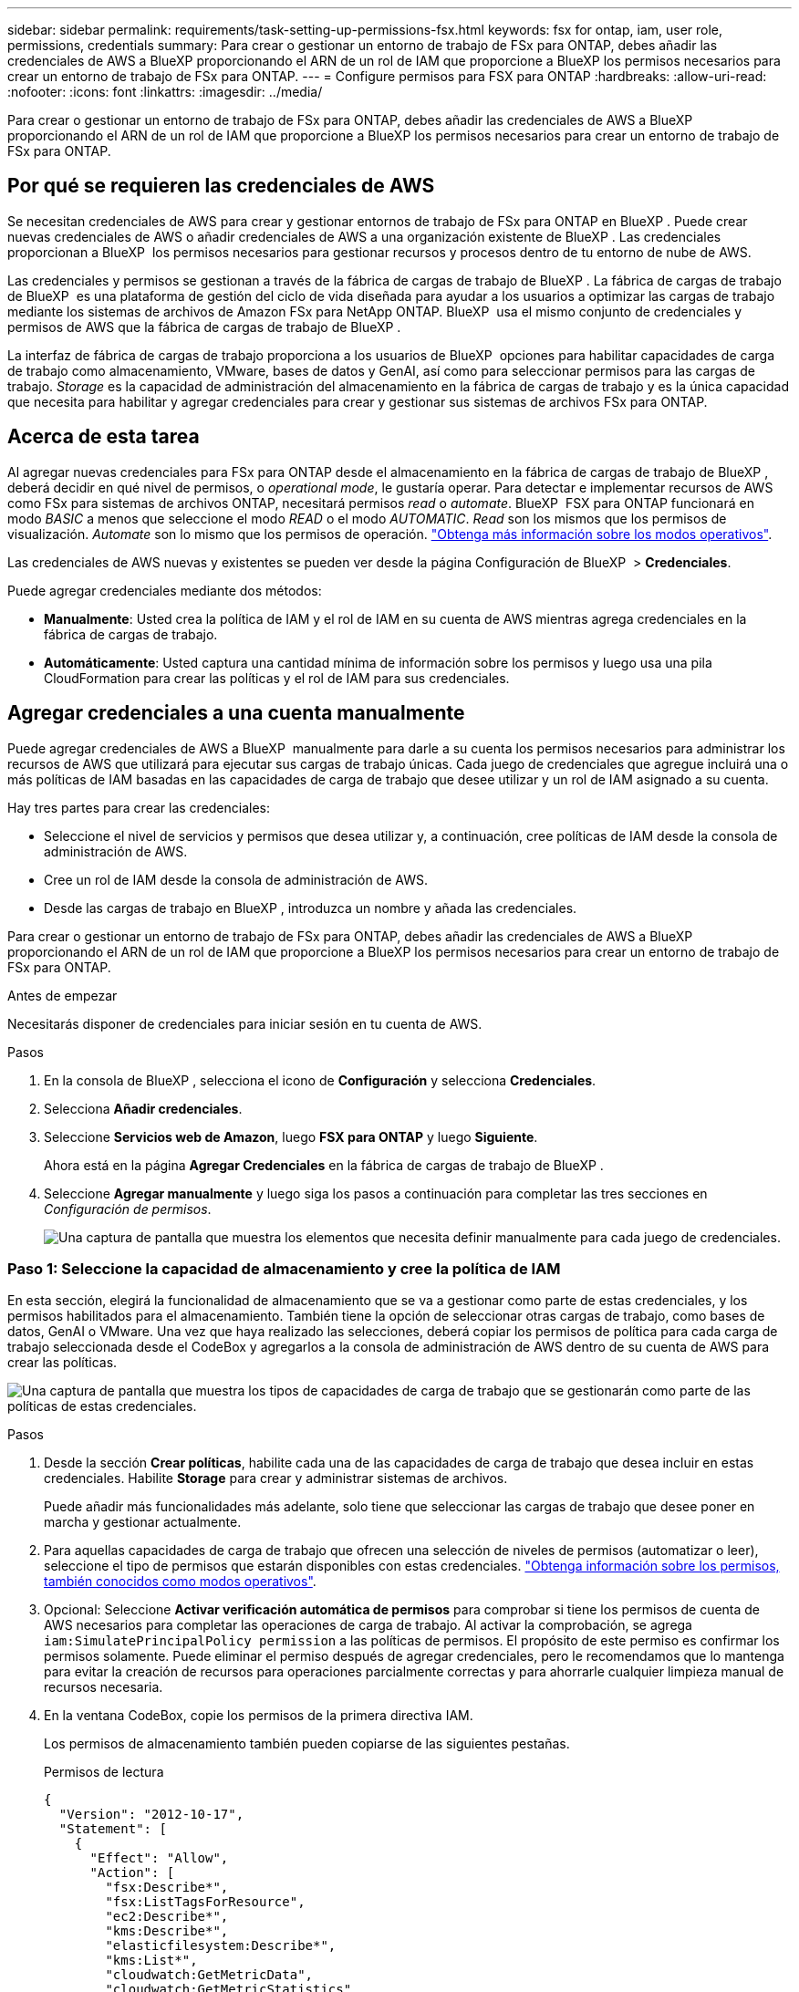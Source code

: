 ---
sidebar: sidebar 
permalink: requirements/task-setting-up-permissions-fsx.html 
keywords: fsx for ontap, iam, user role, permissions, credentials 
summary: Para crear o gestionar un entorno de trabajo de FSx para ONTAP, debes añadir las credenciales de AWS a BlueXP proporcionando el ARN de un rol de IAM que proporcione a BlueXP los permisos necesarios para crear un entorno de trabajo de FSx para ONTAP. 
---
= Configure permisos para FSX para ONTAP
:hardbreaks:
:allow-uri-read: 
:nofooter: 
:icons: font
:linkattrs: 
:imagesdir: ../media/


[role="lead"]
Para crear o gestionar un entorno de trabajo de FSx para ONTAP, debes añadir las credenciales de AWS a BlueXP proporcionando el ARN de un rol de IAM que proporcione a BlueXP los permisos necesarios para crear un entorno de trabajo de FSx para ONTAP.



== Por qué se requieren las credenciales de AWS

Se necesitan credenciales de AWS para crear y gestionar entornos de trabajo de FSx para ONTAP en BlueXP . Puede crear nuevas credenciales de AWS o añadir credenciales de AWS a una organización existente de BlueXP . Las credenciales proporcionan a BlueXP  los permisos necesarios para gestionar recursos y procesos dentro de tu entorno de nube de AWS.

Las credenciales y permisos se gestionan a través de la fábrica de cargas de trabajo de BlueXP . La fábrica de cargas de trabajo de BlueXP  es una plataforma de gestión del ciclo de vida diseñada para ayudar a los usuarios a optimizar las cargas de trabajo mediante los sistemas de archivos de Amazon FSx para NetApp ONTAP. BlueXP  usa el mismo conjunto de credenciales y permisos de AWS que la fábrica de cargas de trabajo de BlueXP .

La interfaz de fábrica de cargas de trabajo proporciona a los usuarios de BlueXP  opciones para habilitar capacidades de carga de trabajo como almacenamiento, VMware, bases de datos y GenAI, así como para seleccionar permisos para las cargas de trabajo. _Storage_ es la capacidad de administración del almacenamiento en la fábrica de cargas de trabajo y es la única capacidad que necesita para habilitar y agregar credenciales para crear y gestionar sus sistemas de archivos FSx para ONTAP.



== Acerca de esta tarea

Al agregar nuevas credenciales para FSx para ONTAP desde el almacenamiento en la fábrica de cargas de trabajo de BlueXP , deberá decidir en qué nivel de permisos, o _operational mode_, le gustaría operar. Para detectar e implementar recursos de AWS como FSx para sistemas de archivos ONTAP, necesitará permisos _read_ o _automate_. BlueXP  FSX para ONTAP funcionará en modo _BASIC_ a menos que seleccione el modo _READ_ o el modo _AUTOMATIC_. _Read_ son los mismos que los permisos de visualización. _Automate_ son lo mismo que los permisos de operación. link:https://docs.netapp.com/us-en/workload-setup-admin/operational-modes.html["Obtenga más información sobre los modos operativos"].

Las credenciales de AWS nuevas y existentes se pueden ver desde la página Configuración de BlueXP  > *Credenciales*.

Puede agregar credenciales mediante dos métodos:

* *Manualmente*: Usted crea la política de IAM y el rol de IAM en su cuenta de AWS mientras agrega credenciales en la fábrica de cargas de trabajo.
* *Automáticamente*: Usted captura una cantidad mínima de información sobre los permisos y luego usa una pila CloudFormation para crear las políticas y el rol de IAM para sus credenciales.




== Agregar credenciales a una cuenta manualmente

Puede agregar credenciales de AWS a BlueXP  manualmente para darle a su cuenta los permisos necesarios para administrar los recursos de AWS que utilizará para ejecutar sus cargas de trabajo únicas. Cada juego de credenciales que agregue incluirá una o más políticas de IAM basadas en las capacidades de carga de trabajo que desee utilizar y un rol de IAM asignado a su cuenta.

Hay tres partes para crear las credenciales:

* Seleccione el nivel de servicios y permisos que desea utilizar y, a continuación, cree políticas de IAM desde la consola de administración de AWS.
* Cree un rol de IAM desde la consola de administración de AWS.
* Desde las cargas de trabajo en BlueXP , introduzca un nombre y añada las credenciales.


Para crear o gestionar un entorno de trabajo de FSx para ONTAP, debes añadir las credenciales de AWS a BlueXP proporcionando el ARN de un rol de IAM que proporcione a BlueXP los permisos necesarios para crear un entorno de trabajo de FSx para ONTAP.

.Antes de empezar
Necesitarás disponer de credenciales para iniciar sesión en tu cuenta de AWS.

.Pasos
. En la consola de BlueXP , selecciona el icono de *Configuración* y selecciona *Credenciales*.
. Selecciona *Añadir credenciales*.
. Seleccione *Servicios web de Amazon*, luego *FSX para ONTAP* y luego *Siguiente*.
+
Ahora está en la página *Agregar Credenciales* en la fábrica de cargas de trabajo de BlueXP .

. Seleccione *Agregar manualmente* y luego siga los pasos a continuación para completar las tres secciones en _Configuración de permisos_.
+
image:screenshot-add-credentials-manually.png["Una captura de pantalla que muestra los elementos que necesita definir manualmente para cada juego de credenciales."]





=== Paso 1: Seleccione la capacidad de almacenamiento y cree la política de IAM

En esta sección, elegirá la funcionalidad de almacenamiento que se va a gestionar como parte de estas credenciales, y los permisos habilitados para el almacenamiento. También tiene la opción de seleccionar otras cargas de trabajo, como bases de datos, GenAI o VMware. Una vez que haya realizado las selecciones, deberá copiar los permisos de política para cada carga de trabajo seleccionada desde el CodeBox y agregarlos a la consola de administración de AWS dentro de su cuenta de AWS para crear las políticas.

image:screenshot-create-policies-manual-permissions-check.png["Una captura de pantalla que muestra los tipos de capacidades de carga de trabajo que se gestionarán como parte de las políticas de estas credenciales."]

.Pasos
. Desde la sección *Crear políticas*, habilite cada una de las capacidades de carga de trabajo que desea incluir en estas credenciales. Habilite *Storage* para crear y administrar sistemas de archivos.
+
Puede añadir más funcionalidades más adelante, solo tiene que seleccionar las cargas de trabajo que desee poner en marcha y gestionar actualmente.

. Para aquellas capacidades de carga de trabajo que ofrecen una selección de niveles de permisos (automatizar o leer), seleccione el tipo de permisos que estarán disponibles con estas credenciales. link:https://docs.netapp.com/us-en/workload-setup-admin/operational-modes.html["Obtenga información sobre los permisos, también conocidos como modos operativos"^].
. Opcional: Seleccione *Activar verificación automática de permisos* para comprobar si tiene los permisos de cuenta de AWS necesarios para completar las operaciones de carga de trabajo. Al activar la comprobación, se agrega `iam:SimulatePrincipalPolicy permission` a las políticas de permisos. El propósito de este permiso es confirmar los permisos solamente. Puede eliminar el permiso después de agregar credenciales, pero le recomendamos que lo mantenga para evitar la creación de recursos para operaciones parcialmente correctas y para ahorrarle cualquier limpieza manual de recursos necesaria.
. En la ventana CodeBox, copie los permisos de la primera directiva IAM.
+
Los permisos de almacenamiento también pueden copiarse de las siguientes pestañas.

+
[role="tabbed-block"]
====
.Permisos de lectura
--
[source, json]
----
{
  "Version": "2012-10-17",
  "Statement": [
    {
      "Effect": "Allow",
      "Action": [
        "fsx:Describe*",
        "fsx:ListTagsForResource",
        "ec2:Describe*",
        "kms:Describe*",
        "elasticfilesystem:Describe*",
        "kms:List*",
        "cloudwatch:GetMetricData",
        "cloudwatch:GetMetricStatistics"
      ],
      "Resource": "*"
    },
    {
      "Effect": "Allow",
      "Action": [
        "iam:SimulatePrincipalPolicy"
      ],
      "Resource": "*"
    }
  ]
}
----
--
.Automatice los permisos
--
[source, json]
----
{
  "Version": "2012-10-17",
  "Statement": [
    {
      "Effect": "Allow",
      "Action": [
        "fsx:*",
        "ec2:Describe*",
        "ec2:CreateTags",
        "ec2:CreateSecurityGroup",
        "iam:CreateServiceLinkedRole",
        "kms:Describe*",
        "elasticfilesystem:Describe*",
        "kms:List*",
        "kms:CreateGrant",
        "cloudwatch:PutMetricData",
        "cloudwatch:GetMetricData",
        "cloudwatch:GetMetricStatistics"
      ],
      "Resource": "*"
    },
    {
      "Effect": "Allow",
      "Action": [
        "ec2:AuthorizeSecurityGroupEgress",
        "ec2:AuthorizeSecurityGroupIngress",
        "ec2:RevokeSecurityGroupEgress",
        "ec2:RevokeSecurityGroupIngress",
        "ec2:DeleteSecurityGroup"
      ],
      "Resource": "*",
      "Condition": {
        "StringLike": {
          "ec2:ResourceTag/AppCreator": "NetappFSxWF"
        }
      }
    },
    {
      "Effect": "Allow",
      "Action": [
        "iam:SimulatePrincipalPolicy"
      ],
      "Resource": "*"
    }
  ]
}
----
--
====
. Abra otra ventana del explorador e inicie sesión en su cuenta de AWS en la consola de administración de AWS.
. Abra el servicio IAM y seleccione *Políticas* > *Crear política*.
. Seleccione JSON como tipo de archivo, pegue los permisos que copió en el paso 3 y seleccione *Siguiente*.
. Introduzca el nombre de la política y seleccione *Crear política*.
. Si seleccionó varias capacidades de carga de trabajo en el paso 1, repita estos pasos para crear una política para cada conjunto de permisos de carga de trabajo.




=== Paso 2: Cree el rol de IAM que utiliza las políticas

En esta sección configurará un rol de IAM que Workload Factory asumirá que incluye los permisos y las políticas que acaba de crear.

image:screenshot-create-role.png["Una captura de pantalla que muestra qué permisos formarán parte del nuevo rol."]

.Pasos
. En la consola de administración de AWS, seleccione *Roles > Crear rol*.
. En *Tipo de entidad de confianza*, seleccione *cuenta de AWS*.
+
.. Seleccione *Otra cuenta de AWS* y copie y pegue el ID de cuenta para la gestión de cargas de trabajo de FSx para ONTAP desde la interfaz de usuario de fábrica de cargas de trabajo de BlueXP .
.. Seleccione *ID externo requerido* y copie y pegue el ID externo desde la interfaz de usuario de BlueXP  Workloads.


. Seleccione *Siguiente*.
. En la sección Política de permisos, elige todas las políticas que definiste anteriormente y selecciona *Siguiente*.
. Introduzca un nombre para el rol y seleccione *Crear rol*.
. Copie el rol ARN.
. Vuelva a la página de credenciales Agregar cargas de trabajo de BlueXP , expanda la sección *Crear rol* y pegue el ARN en el campo _Role ARN_.




=== Paso 3: Introduzca un nombre y agregue las credenciales

El paso final es introducir un nombre para las credenciales en la fábrica de cargas de trabajo de BlueXP .

.Pasos
. En la página de credenciales Agregar cargas de trabajo de BlueXP , expanda *Nombre de credenciales*.
. Introduzca el nombre que desee usar para estas credenciales.
. Seleccione *Agregar* para crear las credenciales.


.Resultado
Las credenciales se crean y se pueden ver en la página Credenciales. Ahora puede utilizar las credenciales al crear un entorno de trabajo FSX para ONTAP.



== Agregue credenciales a una cuenta usando CloudFormation

Puede agregar credenciales de AWS a cargas de trabajo de BlueXP  mediante una pila de AWS CloudFormation seleccionando las capacidades de carga de trabajo que desee usar y, a continuación, iniciando la pila de AWS CloudFormation en su cuenta de AWS. CloudFormation creará las políticas de IAM y el rol de IAM en función de las capacidades de carga de trabajo que haya seleccionado.

.Antes de empezar
* Necesitarás disponer de credenciales para iniciar sesión en tu cuenta de AWS.
* Necesitará tener los siguientes permisos en su cuenta de AWS al agregar credenciales mediante una pila de CloudFormation:
+
[source, json]
----
{
    "Version": "2012-10-17",
    "Statement": [
        {
            "Effect": "Allow",
            "Action": [
                "cloudformation:CreateStack",
                "cloudformation:UpdateStack",
                "cloudformation:DeleteStack",
                "cloudformation:DescribeStacks",
                "cloudformation:DescribeStackEvents",
                "cloudformation:DescribeChangeSet",
                "cloudformation:ExecuteChangeSet",
                "cloudformation:ListStacks",
                "cloudformation:ListStackResources",
                "cloudformation:GetTemplate",
                "cloudformation:ValidateTemplate",
                "lambda:InvokeFunction",
                "iam:PassRole",
                "iam:CreateRole",
                "iam:UpdateAssumeRolePolicy",
                "iam:AttachRolePolicy",
                "iam:CreateServiceLinkedRole"
            ],
            "Resource": "*"
        }
    ]
}
----


.Pasos
. En la consola de BlueXP , selecciona el icono de *Configuración* y selecciona *Credenciales*.
. Selecciona *Añadir credenciales*.
. Seleccione *Servicios web de Amazon*, luego *FSX para ONTAP* y luego *Siguiente*. Ahora está en la página *Agregar Credenciales* en la fábrica de cargas de trabajo de BlueXP .
. Seleccione *Añadir a través de AWS CloudFormation*.
+
image:screenshot-add-credentials-cloudformation.png["Una captura de pantalla que muestra los elementos que deben definirse antes de que pueda iniciar CloudFormation para crear las credenciales."]

. En *Crear políticas*, habilite cada una de las capacidades de carga de trabajo que desea incluir en estas credenciales y elija un nivel de permiso para cada carga de trabajo.
+
Puede añadir más funcionalidades más adelante, solo tiene que seleccionar las cargas de trabajo que desee poner en marcha y gestionar actualmente.

. Opcional: Seleccione *Activar verificación automática de permisos* para comprobar si tiene los permisos de cuenta de AWS necesarios para completar las operaciones de carga de trabajo. Al activar la comprobación, se agrega el `iam:SimulatePrincipalPolicy` permiso a las políticas de permisos. El propósito de este permiso es confirmar los permisos solamente. Puede eliminar el permiso después de agregar credenciales, pero le recomendamos que lo mantenga para evitar la creación de recursos para operaciones parcialmente correctas y para ahorrarle cualquier limpieza manual de recursos necesaria.
. En *Nombre de Credenciales*, introduzca el nombre que desea utilizar para estas credenciales.
. Agregue las credenciales de AWS CloudFormation:
+
.. Seleccione *Agregar* (o seleccione *Redirigir a CloudFormation*) y se mostrará la página Redirigir a CloudFormation.
+
image:screenshot-redirect-cloudformation.png["Una captura de pantalla que muestra cómo crear la pila CloudFormation para agregar políticas y un rol para las credenciales de fábrica de cargas de trabajo."]

.. Si usa el inicio de sesión único (SSO) con AWS, abra una pestaña del explorador independiente e inicie sesión en la consola de AWS antes de seleccionar *Continuar*.
+
Debe iniciar sesión en la cuenta de AWS en la que reside el sistema de archivos de FSx para ONTAP.

.. Seleccione *Continuar* en la página Redirigir a CloudFormation.
.. En la página Quick create stack, en Capacidades, seleccione *Reconozco que AWS CloudFormation podría crear recursos de IAM*.
.. Seleccione *Crear pila*.
.. Vuelva a la fábrica de cargas de trabajo de BlueXP  y abra la página Credenciales desde el icono de menú para comprobar que las nuevas credenciales están en curso o que se han agregado.




.Resultado
Las credenciales se crean y se pueden ver en la página Credenciales. Ahora puede utilizar las credenciales al crear un entorno de trabajo FSX para ONTAP.
